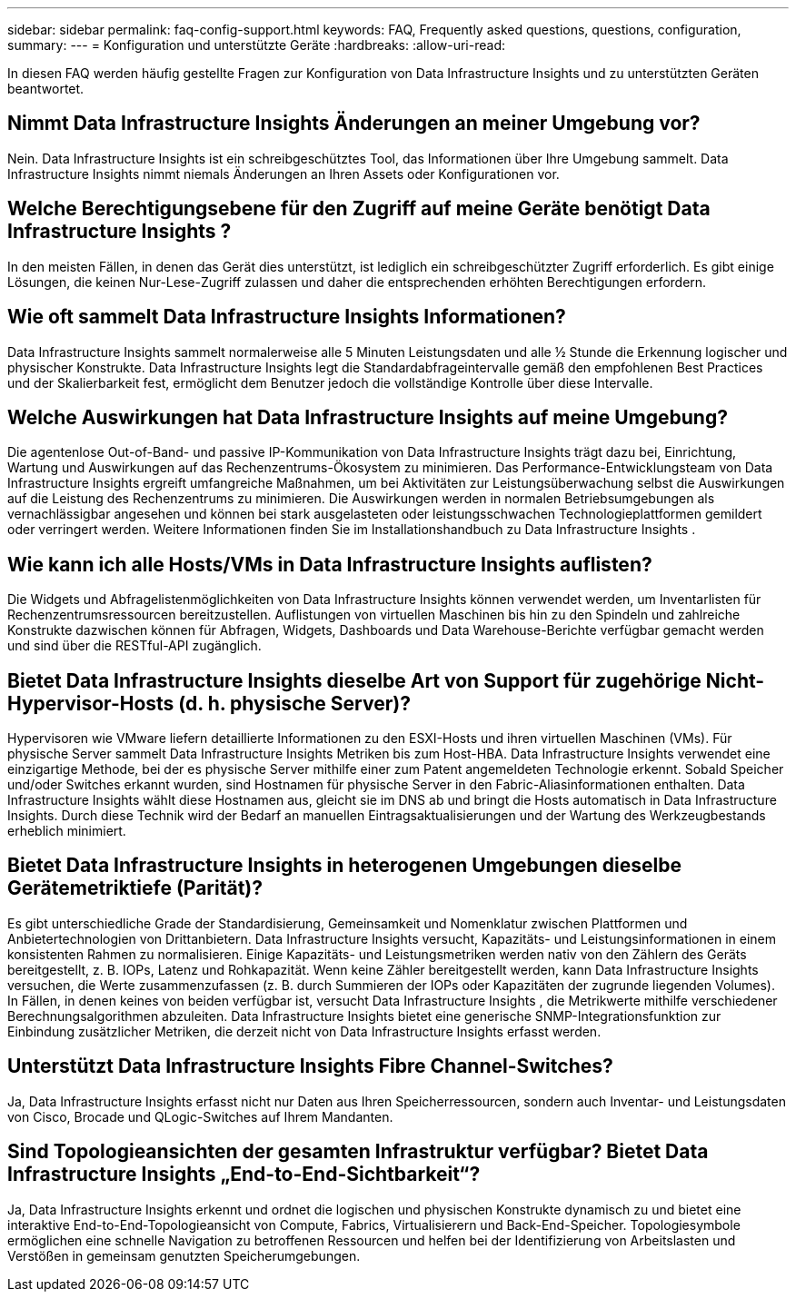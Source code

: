 ---
sidebar: sidebar 
permalink: faq-config-support.html 
keywords: FAQ, Frequently asked questions, questions, configuration, 
summary:  
---
= Konfiguration und unterstützte Geräte
:hardbreaks:
:allow-uri-read: 


[role="lead"]
In diesen FAQ werden häufig gestellte Fragen zur Konfiguration von Data Infrastructure Insights und zu unterstützten Geräten beantwortet.



== Nimmt Data Infrastructure Insights Änderungen an meiner Umgebung vor?

Nein. Data Infrastructure Insights ist ein schreibgeschütztes Tool, das Informationen über Ihre Umgebung sammelt.  Data Infrastructure Insights nimmt niemals Änderungen an Ihren Assets oder Konfigurationen vor.



== Welche Berechtigungsebene für den Zugriff auf meine Geräte benötigt Data Infrastructure Insights ?

In den meisten Fällen, in denen das Gerät dies unterstützt, ist lediglich ein schreibgeschützter Zugriff erforderlich.  Es gibt einige Lösungen, die keinen Nur-Lese-Zugriff zulassen und daher die entsprechenden erhöhten Berechtigungen erfordern.



== Wie oft sammelt Data Infrastructure Insights Informationen?

Data Infrastructure Insights sammelt normalerweise alle 5 Minuten Leistungsdaten und alle ½ Stunde die Erkennung logischer und physischer Konstrukte.  Data Infrastructure Insights legt die Standardabfrageintervalle gemäß den empfohlenen Best Practices und der Skalierbarkeit fest, ermöglicht dem Benutzer jedoch die vollständige Kontrolle über diese Intervalle.



== Welche Auswirkungen hat Data Infrastructure Insights auf meine Umgebung?

Die agentenlose Out-of-Band- und passive IP-Kommunikation von Data Infrastructure Insights trägt dazu bei, Einrichtung, Wartung und Auswirkungen auf das Rechenzentrums-Ökosystem zu minimieren.  Das Performance-Entwicklungsteam von Data Infrastructure Insights ergreift umfangreiche Maßnahmen, um bei Aktivitäten zur Leistungsüberwachung selbst die Auswirkungen auf die Leistung des Rechenzentrums zu minimieren.  Die Auswirkungen werden in normalen Betriebsumgebungen als vernachlässigbar angesehen und können bei stark ausgelasteten oder leistungsschwachen Technologieplattformen gemildert oder verringert werden.  Weitere Informationen finden Sie im Installationshandbuch zu Data Infrastructure Insights .



== Wie kann ich alle Hosts/VMs in Data Infrastructure Insights auflisten?

Die Widgets und Abfragelistenmöglichkeiten von Data Infrastructure Insights können verwendet werden, um Inventarlisten für Rechenzentrumsressourcen bereitzustellen.  Auflistungen von virtuellen Maschinen bis hin zu den Spindeln und zahlreiche Konstrukte dazwischen können für Abfragen, Widgets, Dashboards und Data Warehouse-Berichte verfügbar gemacht werden und sind über die RESTful-API zugänglich.



== Bietet Data Infrastructure Insights dieselbe Art von Support für zugehörige Nicht-Hypervisor-Hosts (d. h. physische Server)?

Hypervisoren wie VMware liefern detaillierte Informationen zu den ESXI-Hosts und ihren virtuellen Maschinen (VMs).  Für physische Server sammelt Data Infrastructure Insights Metriken bis zum Host-HBA.  Data Infrastructure Insights verwendet eine einzigartige Methode, bei der es physische Server mithilfe einer zum Patent angemeldeten Technologie erkennt.  Sobald Speicher und/oder Switches erkannt wurden, sind Hostnamen für physische Server in den Fabric-Aliasinformationen enthalten.  Data Infrastructure Insights wählt diese Hostnamen aus, gleicht sie im DNS ab und bringt die Hosts automatisch in Data Infrastructure Insights.  Durch diese Technik wird der Bedarf an manuellen Eintragsaktualisierungen und der Wartung des Werkzeugbestands erheblich minimiert.



== Bietet Data Infrastructure Insights in heterogenen Umgebungen dieselbe Gerätemetriktiefe (Parität)?

Es gibt unterschiedliche Grade der Standardisierung, Gemeinsamkeit und Nomenklatur zwischen Plattformen und Anbietertechnologien von Drittanbietern.  Data Infrastructure Insights versucht, Kapazitäts- und Leistungsinformationen in einem konsistenten Rahmen zu normalisieren.  Einige Kapazitäts- und Leistungsmetriken werden nativ von den Zählern des Geräts bereitgestellt, z. B. IOPs, Latenz und Rohkapazität.  Wenn keine Zähler bereitgestellt werden, kann Data Infrastructure Insights versuchen, die Werte zusammenzufassen (z. B. durch Summieren der IOPs oder Kapazitäten der zugrunde liegenden Volumes). In Fällen, in denen keines von beiden verfügbar ist, versucht Data Infrastructure Insights , die Metrikwerte mithilfe verschiedener Berechnungsalgorithmen abzuleiten.  Data Infrastructure Insights bietet eine generische SNMP-Integrationsfunktion zur Einbindung zusätzlicher Metriken, die derzeit nicht von Data Infrastructure Insights erfasst werden.



== Unterstützt Data Infrastructure Insights Fibre Channel-Switches?

Ja, Data Infrastructure Insights erfasst nicht nur Daten aus Ihren Speicherressourcen, sondern auch Inventar- und Leistungsdaten von Cisco, Brocade und QLogic-Switches auf Ihrem Mandanten.



== Sind Topologieansichten der gesamten Infrastruktur verfügbar?  Bietet Data Infrastructure Insights „End-to-End-Sichtbarkeit“?

Ja, Data Infrastructure Insights erkennt und ordnet die logischen und physischen Konstrukte dynamisch zu und bietet eine interaktive End-to-End-Topologieansicht von Compute, Fabrics, Virtualisierern und Back-End-Speicher.  Topologiesymbole ermöglichen eine schnelle Navigation zu betroffenen Ressourcen und helfen bei der Identifizierung von Arbeitslasten und Verstößen in gemeinsam genutzten Speicherumgebungen.
